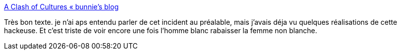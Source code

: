 :jbake-type: post
:jbake-status: published
:jbake-title: A Clash of Cultures « bunnie's blog
:jbake-tags: féminisme,hacker,web,psychologie,_mois_nov.,_année_2017
:jbake-date: 2017-11-13
:jbake-depth: ../
:jbake-uri: shaarli/1510590810000.adoc
:jbake-source: https://nicolas-delsaux.hd.free.fr/Shaarli?searchterm=https%3A%2F%2Fwww.bunniestudios.com%2Fblog%2F%3Fp%3D5046&searchtags=f%C3%A9minisme+hacker+web+psychologie+_mois_nov.+_ann%C3%A9e_2017
:jbake-style: shaarli

https://www.bunniestudios.com/blog/?p=5046[A Clash of Cultures « bunnie's blog]

Très bon texte. je n'ai aps entendu parler de cet incident au préalable, mais j'avais déja vu quelques réalisations de cette hackeuse. Et c'est triste de voir encore une fois l'homme blanc rabaisser la femme non blanche.
